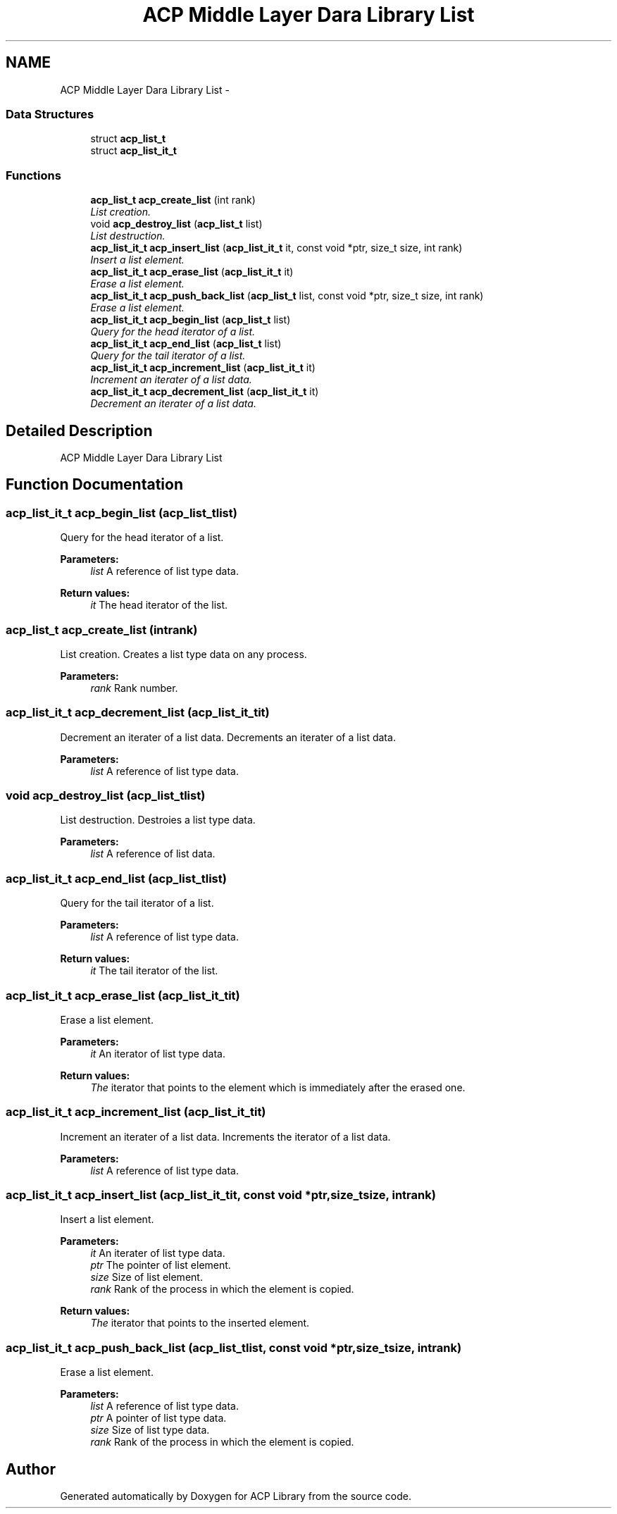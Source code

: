 .TH "ACP Middle Layer Dara Library List" 3 "Thu May 7 2015" "Version 1.1.0" "ACP Library" \" -*- nroff -*-
.ad l
.nh
.SH NAME
ACP Middle Layer Dara Library List \- 
.SS "Data Structures"

.in +1c
.ti -1c
.RI "struct \fBacp_list_t\fP"
.br
.ti -1c
.RI "struct \fBacp_list_it_t\fP"
.br
.in -1c
.SS "Functions"

.in +1c
.ti -1c
.RI "\fBacp_list_t\fP \fBacp_create_list\fP (int rank)"
.br
.RI "\fIList creation\&. \fP"
.ti -1c
.RI "void \fBacp_destroy_list\fP (\fBacp_list_t\fP list)"
.br
.RI "\fIList destruction\&. \fP"
.ti -1c
.RI "\fBacp_list_it_t\fP \fBacp_insert_list\fP (\fBacp_list_it_t\fP it, const void *ptr, size_t size, int rank)"
.br
.RI "\fIInsert a list element\&. \fP"
.ti -1c
.RI "\fBacp_list_it_t\fP \fBacp_erase_list\fP (\fBacp_list_it_t\fP it)"
.br
.RI "\fIErase a list element\&. \fP"
.ti -1c
.RI "\fBacp_list_it_t\fP \fBacp_push_back_list\fP (\fBacp_list_t\fP list, const void *ptr, size_t size, int rank)"
.br
.RI "\fIErase a list element\&. \fP"
.ti -1c
.RI "\fBacp_list_it_t\fP \fBacp_begin_list\fP (\fBacp_list_t\fP list)"
.br
.RI "\fIQuery for the head iterator of a list\&. \fP"
.ti -1c
.RI "\fBacp_list_it_t\fP \fBacp_end_list\fP (\fBacp_list_t\fP list)"
.br
.RI "\fIQuery for the tail iterator of a list\&. \fP"
.ti -1c
.RI "\fBacp_list_it_t\fP \fBacp_increment_list\fP (\fBacp_list_it_t\fP it)"
.br
.RI "\fIIncrement an iterater of a list data\&. \fP"
.ti -1c
.RI "\fBacp_list_it_t\fP \fBacp_decrement_list\fP (\fBacp_list_it_t\fP it)"
.br
.RI "\fIDecrement an iterater of a list data\&. \fP"
.in -1c
.SH "Detailed Description"
.PP 
ACP Middle Layer Dara Library List 
.SH "Function Documentation"
.PP 
.SS "\fBacp_list_it_t\fP acp_begin_list (\fBacp_list_t\fPlist)"

.PP
Query for the head iterator of a list\&. 
.PP
\fBParameters:\fP
.RS 4
\fIlist\fP A reference of list type data\&. 
.RE
.PP
\fBReturn values:\fP
.RS 4
\fIit\fP The head iterator of the list\&. 
.RE
.PP

.SS "\fBacp_list_t\fP acp_create_list (intrank)"

.PP
List creation\&. Creates a list type data on any process\&.
.PP
\fBParameters:\fP
.RS 4
\fIrank\fP Rank number\&. 
.RE
.PP

.SS "\fBacp_list_it_t\fP acp_decrement_list (\fBacp_list_it_t\fPit)"

.PP
Decrement an iterater of a list data\&. Decrements an iterater of a list data\&.
.PP
\fBParameters:\fP
.RS 4
\fIlist\fP A reference of list type data\&. 
.RE
.PP

.SS "void acp_destroy_list (\fBacp_list_t\fPlist)"

.PP
List destruction\&. Destroies a list type data\&.
.PP
\fBParameters:\fP
.RS 4
\fIlist\fP A reference of list data\&. 
.RE
.PP

.SS "\fBacp_list_it_t\fP acp_end_list (\fBacp_list_t\fPlist)"

.PP
Query for the tail iterator of a list\&. 
.PP
\fBParameters:\fP
.RS 4
\fIlist\fP A reference of list type data\&. 
.RE
.PP
\fBReturn values:\fP
.RS 4
\fIit\fP The tail iterator of the list\&. 
.RE
.PP

.SS "\fBacp_list_it_t\fP acp_erase_list (\fBacp_list_it_t\fPit)"

.PP
Erase a list element\&. 
.PP
\fBParameters:\fP
.RS 4
\fIit\fP An iterator of list type data\&. 
.RE
.PP
\fBReturn values:\fP
.RS 4
\fIThe\fP iterator that points to the element which is immediately after the erased one\&. 
.RE
.PP

.SS "\fBacp_list_it_t\fP acp_increment_list (\fBacp_list_it_t\fPit)"

.PP
Increment an iterater of a list data\&. Increments the iterator of a list data\&.
.PP
\fBParameters:\fP
.RS 4
\fIlist\fP A reference of list type data\&. 
.RE
.PP

.SS "\fBacp_list_it_t\fP acp_insert_list (\fBacp_list_it_t\fPit, const void *ptr, size_tsize, intrank)"

.PP
Insert a list element\&. 
.PP
\fBParameters:\fP
.RS 4
\fIit\fP An iterater of list type data\&. 
.br
\fIptr\fP The pointer of list element\&. 
.br
\fIsize\fP Size of list element\&. 
.br
\fIrank\fP Rank of the process in which the element is copied\&. 
.RE
.PP
\fBReturn values:\fP
.RS 4
\fIThe\fP iterator that points to the inserted element\&. 
.RE
.PP

.SS "\fBacp_list_it_t\fP acp_push_back_list (\fBacp_list_t\fPlist, const void *ptr, size_tsize, intrank)"

.PP
Erase a list element\&. 
.PP
\fBParameters:\fP
.RS 4
\fIlist\fP A reference of list type data\&. 
.br
\fIptr\fP A pointer of list type data\&. 
.br
\fIsize\fP Size of list type data\&. 
.br
\fIrank\fP Rank of the process in which the element is copied\&. 
.RE
.PP

.SH "Author"
.PP 
Generated automatically by Doxygen for ACP Library from the source code\&.
